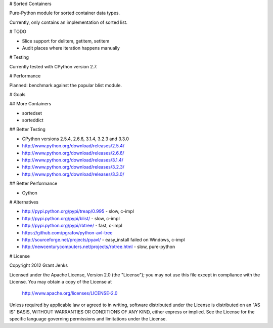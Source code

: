 # Sorted Containers

Pure-Python module for sorted container data types.

Currently, only contains an implementation of sorted list.

# TODO

* Slice support for delitem, getitem, setitem
* Audit places where iteration happens manually

# Testing

Currently tested with CPython version 2.7.

# Performance

Planned: benchmark against the popular blist module.

# Goals

## More Containers

* sortedset
* sorteddict

## Better Testing

* CPython versions 2.5.4, 2.6.6, 3.1.4, 3.2.3 and 3.3.0
* http://www.python.org/download/releases/2.5.4/
* http://www.python.org/download/releases/2.6.6/
* http://www.python.org/download/releases/3.1.4/
* http://www.python.org/download/releases/3.2.3/
* http://www.python.org/download/releases/3.3.0/

## Better Performance

* Cython

# Alternatives

* http://pypi.python.org/pypi/treap/0.995
  - slow, c-impl
* http://pypi.python.org/pypi/blist/
  - slow, c-impl
* http://pypi.python.org/pypi/rbtree/
  - fast, c-impl
* https://github.com/pgrafov/python-avl-tree
* http://sourceforge.net/projects/pyavl/
  - easy_install failed on Windows, c-impl
* http://newcenturycomputers.net/projects/rbtree.html
  - slow, pure-python

# License

Copyright 2012 Grant Jenks

Licensed under the Apache License, Version 2.0 (the "License");
you may not use this file except in compliance with the License.
You may obtain a copy of the License at

   http://www.apache.org/licenses/LICENSE-2.0

Unless required by applicable law or agreed to in writing, software
distributed under the License is distributed on an "AS IS" BASIS,
WITHOUT WARRANTIES OR CONDITIONS OF ANY KIND, either express or implied.
See the License for the specific language governing permissions and
limitations under the License.
